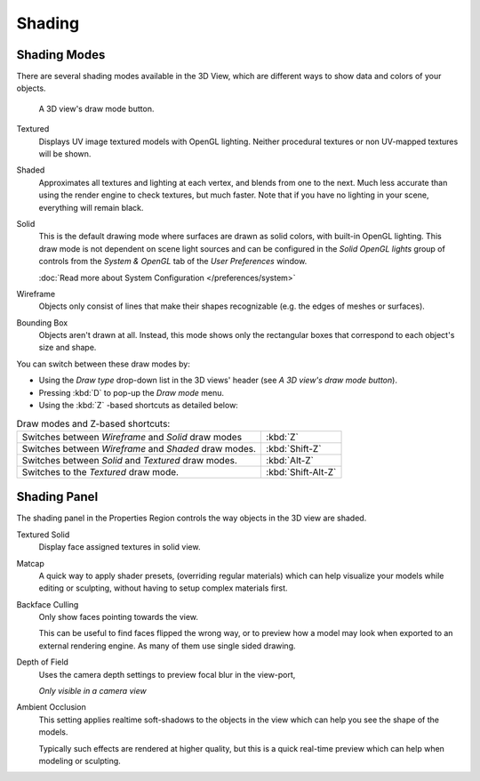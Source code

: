 
*******
Shading
*******

Shading Modes
=============

There are several shading modes available in the 3D View,
which are different ways to show data and colors of your objects.


.. figure:: /images/Viewport-shading-menu.jpg

   A 3D view's draw mode button.

.. TODO these are old

Textured
   Displays UV image textured models with OpenGL lighting.
   Neither procedural textures or non UV-mapped textures will be shown.
Shaded
   Approximates all textures and lighting at each vertex, and blends from one to the next.
   Much less accurate than using the render engine to check textures, but much faster.
   Note that if you have no lighting in your scene, everything will remain black.
Solid
   This is the default drawing mode where surfaces are drawn as solid colors, with built-in OpenGL lighting.
   This draw mode is not dependent on scene light sources and can be configured in the *Solid OpenGL lights*
   group of controls from the *System & OpenGL* tab of the *User Preferences* window.

   :doc:`Read more about System Configuration </preferences/system>`
Wireframe
   Objects only consist of lines that make their shapes recognizable (e.g. the edges of meshes or surfaces).
Bounding Box
   Objects aren't drawn at all. Instead,
   this mode shows only the rectangular boxes that correspond to each object's size and shape.

You can switch between these draw modes by:

- Using the *Draw type* drop-down list in the 3D views' header (see *A 3D view's draw mode button*).
- Pressing :kbd:`D` to pop-up the *Draw mode* menu.
- Using the :kbd:`Z` -based shortcuts as detailed below:


.. list-table::
   Draw modes and Z-based shortcuts:

   * - Switches between *Wireframe* and *Solid* draw modes
     - :kbd:`Z`
   * - Switches between *Wireframe* and *Shaded* draw modes.
     - :kbd:`Shift-Z`
   * - Switches between *Solid* and *Textured* draw modes.
     - :kbd:`Alt-Z`
   * - Switches to the *Textured* draw mode.
     - :kbd:`Shift-Alt-Z`


Shading Panel
=============

The shading panel in the Properties Region controls the way objects in the 3D view are shaded.

Textured Solid
   Display face assigned textures in solid view.
Matcap
   A quick way to apply shader presets, (overriding regular materials)
   which can help visualize your models while editing or sculpting,
   without having to setup complex materials first.
Backface Culling
   Only show faces pointing towards the view.

   This can be useful to find faces flipped the wrong way,
   or to preview how a model may look when exported to an external rendering engine.
   As many of them use single sided drawing.
Depth of Field
   Uses the camera depth settings to preview focal blur in the view-port,

   *Only visible in a camera view*

   .. TODO example image!
Ambient Occlusion
   This setting applies realtime soft-shadows to the objects in the view
   which can help you see the shape of the models.

   Typically such effects are rendered at higher quality,
   but this is a quick real-time preview which can help when modeling or sculpting.

   .. TODO example image!

